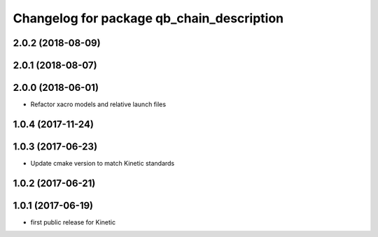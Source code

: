 ^^^^^^^^^^^^^^^^^^^^^^^^^^^^^^^^^^^^^^^^^^
Changelog for package qb_chain_description
^^^^^^^^^^^^^^^^^^^^^^^^^^^^^^^^^^^^^^^^^^

2.0.2 (2018-08-09)
------------------

2.0.1 (2018-08-07)
------------------

2.0.0 (2018-06-01)
------------------
* Refactor xacro models and relative launch files

1.0.4 (2017-11-24)
------------------

1.0.3 (2017-06-23)
------------------
* Update cmake version to match Kinetic standards

1.0.2 (2017-06-21)
------------------

1.0.1 (2017-06-19)
------------------
* first public release for Kinetic
